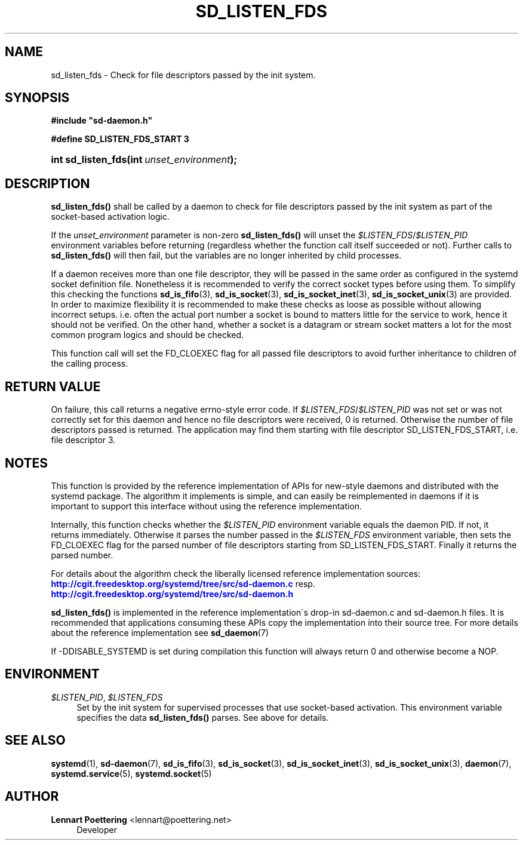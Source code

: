 '\" t
.\"     Title: sd_listen_fds
.\"    Author: Lennart Poettering <lennart@poettering.net>
.\" Generator: DocBook XSL Stylesheets v1.75.2 <http://docbook.sf.net/>
.\"      Date: 10/07/2010
.\"    Manual: sd_listen_fds
.\"    Source: systemd
.\"  Language: English
.\"
.TH "SD_LISTEN_FDS" "3" "10/07/2010" "systemd" "sd_listen_fds"
.\" -----------------------------------------------------------------
.\" * set default formatting
.\" -----------------------------------------------------------------
.\" disable hyphenation
.nh
.\" disable justification (adjust text to left margin only)
.ad l
.\" -----------------------------------------------------------------
.\" * MAIN CONTENT STARTS HERE *
.\" -----------------------------------------------------------------
.SH "NAME"
sd_listen_fds \- Check for file descriptors passed by the init system\&.
.SH "SYNOPSIS"
.sp
.ft B
.nf
#include "sd\-daemon\&.h"
.fi
.ft
.sp
.ft B
.nf
#define SD_LISTEN_FDS_START 3
.fi
.ft
.HP \w'int\ sd_listen_fds('u
.BI "int sd_listen_fds(int\ " "unset_environment" ");"
.SH "DESCRIPTION"
.PP
\fBsd_listen_fds()\fR
shall be called by a daemon to check for file descriptors passed by the init system as part of the socket\-based activation logic\&.
.PP
If the
\fIunset_environment\fR
parameter is non\-zero
\fBsd_listen_fds()\fR
will unset the
\fI$LISTEN_FDS\fR/\fI$LISTEN_PID\fR
environment variables before returning (regardless whether the function call itself succeeded or not)\&. Further calls to
\fBsd_listen_fds()\fR
will then fail, but the variables are no longer inherited by child processes\&.
.PP
If a daemon receives more than one file descriptor, they will be passed in the same order as configured in the systemd socket definition file\&. Nonetheless it is recommended to verify the correct socket types before using them\&. To simplify this checking the functions
\fBsd_is_fifo\fR(3),
\fBsd_is_socket\fR(3),
\fBsd_is_socket_inet\fR(3),
\fBsd_is_socket_unix\fR(3)
are provided\&. In order to maximize flexibility it is recommended to make these checks as loose as possible without allowing incorrect setups\&. i\&.e\&. often the actual port number a socket is bound to matters little for the service to work, hence it should not be verified\&. On the other hand, whether a socket is a datagram or stream socket matters a lot for the most common program logics and should be checked\&.
.PP
This function call will set the FD_CLOEXEC flag for all passed file descriptors to avoid further inheritance to children of the calling process\&.
.SH "RETURN VALUE"
.PP
On failure, this call returns a negative errno\-style error code\&. If
\fI$LISTEN_FDS\fR/\fI$LISTEN_PID\fR
was not set or was not correctly set for this daemon and hence no file descriptors were received, 0 is returned\&. Otherwise the number of file descriptors passed is returned\&. The application may find them starting with file descriptor SD_LISTEN_FDS_START, i\&.e\&. file descriptor 3\&.
.SH "NOTES"
.PP
This function is provided by the reference implementation of APIs for new\-style daemons and distributed with the systemd package\&. The algorithm it implements is simple, and can easily be reimplemented in daemons if it is important to support this interface without using the reference implementation\&.
.PP
Internally, this function checks whether the
\fI$LISTEN_PID\fR
environment variable equals the daemon PID\&. If not, it returns immediately\&. Otherwise it parses the number passed in the
\fI$LISTEN_FDS\fR
environment variable, then sets the FD_CLOEXEC flag for the parsed number of file descriptors starting from SD_LISTEN_FDS_START\&. Finally it returns the parsed number\&.
.PP
For details about the algorithm check the liberally licensed reference implementation sources:
\m[blue]\fB\%http://cgit.freedesktop.org/systemd/tree/src/sd-daemon.c\fR\m[]
resp\&.
\m[blue]\fB\%http://cgit.freedesktop.org/systemd/tree/src/sd-daemon.h\fR\m[]
.PP
\fBsd_listen_fds()\fR
is implemented in the reference implementation\'s drop\-in
sd\-daemon\&.c
and
sd\-daemon\&.h
files\&. It is recommended that applications consuming these APIs copy the implementation into their source tree\&. For more details about the reference implementation see
\fBsd_daemon\fR(7)
.PP
If \-DDISABLE_SYSTEMD is set during compilation this function will always return 0 and otherwise become a NOP\&.
.SH "ENVIRONMENT"
.PP
\fI$LISTEN_PID\fR, \fI$LISTEN_FDS\fR
.RS 4
Set by the init system for supervised processes that use socket\-based activation\&. This environment variable specifies the data
\fBsd_listen_fds()\fR
parses\&. See above for details\&.
.RE
.SH "SEE ALSO"
.PP

\fBsystemd\fR(1),
\fBsd-daemon\fR(7),
\fBsd_is_fifo\fR(3),
\fBsd_is_socket\fR(3),
\fBsd_is_socket_inet\fR(3),
\fBsd_is_socket_unix\fR(3),
\fBdaemon\fR(7),
\fBsystemd.service\fR(5),
\fBsystemd.socket\fR(5)
.SH "AUTHOR"
.PP
\fBLennart Poettering\fR <\&lennart@poettering\&.net\&>
.RS 4
Developer
.RE
